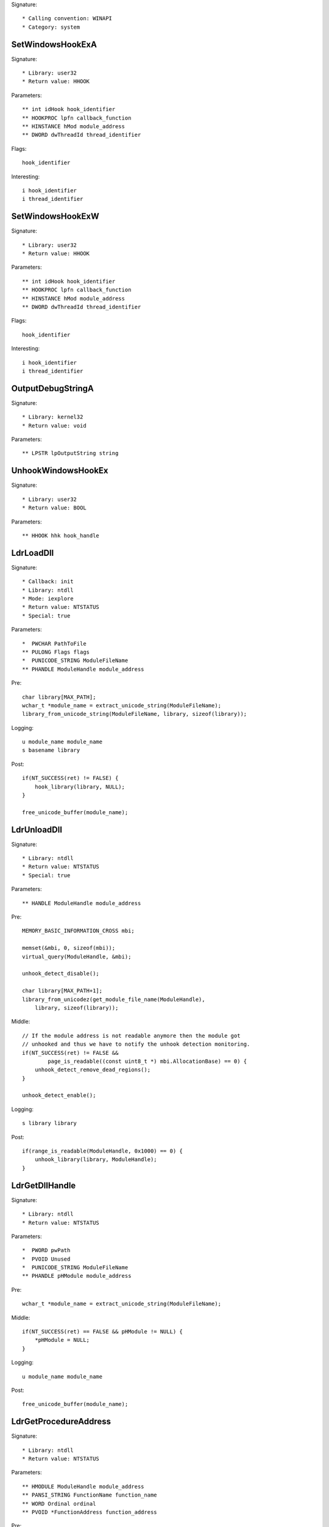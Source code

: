 Signature::

    * Calling convention: WINAPI
    * Category: system


SetWindowsHookExA
=================

Signature::

    * Library: user32
    * Return value: HHOOK

Parameters::

    ** int idHook hook_identifier
    ** HOOKPROC lpfn callback_function
    ** HINSTANCE hMod module_address
    ** DWORD dwThreadId thread_identifier

Flags::

    hook_identifier

Interesting::

    i hook_identifier
    i thread_identifier


SetWindowsHookExW
=================

Signature::

    * Library: user32
    * Return value: HHOOK

Parameters::

    ** int idHook hook_identifier
    ** HOOKPROC lpfn callback_function
    ** HINSTANCE hMod module_address
    ** DWORD dwThreadId thread_identifier

Flags::

    hook_identifier

Interesting::

    i hook_identifier
    i thread_identifier


OutputDebugStringA
==================

Signature::

    * Library: kernel32
    * Return value: void

Parameters::

    ** LPSTR lpOutputString string


UnhookWindowsHookEx
===================

Signature::

    * Library: user32
    * Return value: BOOL

Parameters::

    ** HHOOK hhk hook_handle


LdrLoadDll
==========

Signature::

    * Callback: init
    * Library: ntdll
    * Mode: iexplore
    * Return value: NTSTATUS
    * Special: true

Parameters::

    *  PWCHAR PathToFile
    ** PULONG Flags flags
    *  PUNICODE_STRING ModuleFileName
    ** PHANDLE ModuleHandle module_address

Pre::

    char library[MAX_PATH];
    wchar_t *module_name = extract_unicode_string(ModuleFileName);
    library_from_unicode_string(ModuleFileName, library, sizeof(library));

Logging::

    u module_name module_name
    s basename library

Post::

    if(NT_SUCCESS(ret) != FALSE) {
        hook_library(library, NULL);
    }

    free_unicode_buffer(module_name);


LdrUnloadDll
============

Signature::

    * Library: ntdll
    * Return value: NTSTATUS
    * Special: true

Parameters::

    ** HANDLE ModuleHandle module_address

Pre::

    MEMORY_BASIC_INFORMATION_CROSS mbi;

    memset(&mbi, 0, sizeof(mbi));
    virtual_query(ModuleHandle, &mbi);

    unhook_detect_disable();

    char library[MAX_PATH+1];
    library_from_unicodez(get_module_file_name(ModuleHandle),
        library, sizeof(library));

Middle::

    // If the module address is not readable anymore then the module got
    // unhooked and thus we have to notify the unhook detection monitoring.
    if(NT_SUCCESS(ret) != FALSE &&
            page_is_readable((const uint8_t *) mbi.AllocationBase) == 0) {
        unhook_detect_remove_dead_regions();
    }

    unhook_detect_enable();

Logging::

   s library library

Post::

    if(range_is_readable(ModuleHandle, 0x1000) == 0) {
        unhook_library(library, ModuleHandle);
    }


LdrGetDllHandle
===============

Signature::

    * Library: ntdll
    * Return value: NTSTATUS

Parameters::

    *  PWORD pwPath
    *  PVOID Unused
    *  PUNICODE_STRING ModuleFileName
    ** PHANDLE pHModule module_address

Pre::

    wchar_t *module_name = extract_unicode_string(ModuleFileName);

Middle::

    if(NT_SUCCESS(ret) == FALSE && pHModule != NULL) {
        *pHModule = NULL;
    }

Logging::

    u module_name module_name

Post::

    free_unicode_buffer(module_name);


LdrGetProcedureAddress
======================

Signature::

    * Library: ntdll
    * Return value: NTSTATUS

Parameters::

    ** HMODULE ModuleHandle module_address
    ** PANSI_STRING FunctionName function_name
    ** WORD Ordinal ordinal
    ** PVOID *FunctionAddress function_address

Pre::

    char library[MAX_PATH+1];

    library_from_unicodez(get_module_file_name(ModuleHandle),
        library, sizeof(library));

Logging::

    s module library


ExitWindowsEx
=============

Signature::

    * Library: user32
    * Prelog: instant
    * Return value: BOOL

Parameters::

    ** UINT uFlags flags
    ** DWORD dwReason reason


IsDebuggerPresent
=================

Signature::

    * Library: kernel32
    * Return value: BOOL


LookupPrivilegeValueW
=====================

Signature::

    * Library: advapi32
    * Return value: BOOL

Parameters::

    ** LPWSTR lpSystemName system_name
    ** LPWSTR lpName privilege_name
    *  PLUID lpLuid


NtDuplicateObject
=================

Signature::

    * Library: ntdll
    * Return value: NTSTATUS
    * Special: true

Parameters::

    ** HANDLE SourceProcessHandle source_process_handle
    ** HANDLE SourceHandle source_handle
    ** HANDLE TargetProcessHandle target_process_handle
    ** HANDLE *TargetHandle target_handle
    ** ACCESS_MASK DesiredAccess desired_access
    ** ULONG HandleAttributes handle_attributes
    ** ULONG Options options

Logging::

    i source_process_identifier pid_from_process_handle(SourceProcessHandle)
    i target_process_identifier pid_from_process_handle(TargetProcessHandle)

Post::

    uintptr_t source_pid = pid_from_process_handle(SourceProcessHandle);
    uintptr_t target_pid = pid_from_process_handle(TargetProcessHandle);
    if(NT_SUCCESS(ret) != FALSE &&
            source_pid == get_current_process_id() &&
            target_pid == get_current_process_id()) {
        if(is_ignored_object_handle(SourceHandle) != 0) {
            ignored_object_add(*TargetHandle);
        }
    }


NtClose
=======

Signature::

    * Library: ntdll
    * Return value: NTSTATUS
    * Special: true

Parameters::

    ** HANDLE Handle handle

Post::

    if(NT_SUCCESS(ret) != FALSE) {
        ignored_object_remove(Handle);
    }


GetSystemInfo
=============

Signature::

    * Library: kernel32
    * Return value: void

Parameters::

    *  LPSYSTEM_INFO lpSystemInfo

Middle::

    uint32_t processor_count = lpSystemInfo->dwNumberOfProcessors;

    // The PEB either contains the real number of processors or the number
    // of processors that we spoofed into it.
    lpSystemInfo->dwNumberOfProcessors = get_peb()->NumberOfProcessors;

Logging::

    i processor_count processor_count


GetNativeSystemInfo
===================

Signature::

    * Library: kernel32
    * Return value: void

Parameters::

    *  LPSYSTEM_INFO lpSystemInfo

Middle::

    uint32_t processor_count = lpSystemInfo->dwNumberOfProcessors;

    // The PEB either contains the real number of processors or the number
    // of processors that we spoofed into it.
    lpSystemInfo->dwNumberOfProcessors = get_peb()->NumberOfProcessors;

Logging::

    i processor_count processor_count


SetErrorMode
============

Signature::

    * Is success: 1
    * Library: kernel32
    * Return value: UINT

Parameters::

    ** UINT uMode mode

Flags::

    mode


NtLoadDriver
============

Signature::

    * Library: ntdll
    * Return value: NTSTATUS

Parameters::

    *  PUNICODE_STRING DriverServiceName

Pre::

    wchar_t *driver_service_name = extract_unicode_string(DriverServiceName);

Logging::

    u driver_service_name driver_service_name

Post::

    free_unicode_buffer(driver_service_name);


NtUnloadDriver
==============

Signature::

    * Library: ntdll
    * Return value: NTSTATUS

Parameters::

    *  PUNICODE_STRING DriverServiceName

Pre::

    wchar_t *driver_service_name = extract_unicode_string(DriverServiceName);

Logging::

    u driver_service_name driver_service_name

Post::

    free_unicode_buffer(driver_service_name);


GetAsyncKeyState
================

Signature::

    * Is success: 1
    * Library: user32
    * Return value: SHORT

Parameters::

    ** int vKey key_code


GetKeyboardState
================

Signature::

    * Library: user32
    * Return value: BOOL

Parameters::

    *  PBYTE lpKeyState


GetKeyState
===========

Signature::

    * Is success: 1
    * Library: user32
    * Return value: SHORT

Parameters::

    ** int nVirtKey key_code


SendNotifyMessageA
==================

Signature::

    * Library: user32
    * Return value: BOOL

Parameters::

    ** HWND hWnd window_handle
    ** UINT uMsg message
    *  WPARAM wParam
    *  LPARAM lParam

Pre::

    unsigned long pid = 0, tid;

    // TODO Will this still happen before the notify message is executed?
    tid = GetWindowThreadProcessId(hWnd, &pid);
    pipe("PROCESS2:%d,%d,%d", pid, tid, HOOK_MODE_ALL);

Logging::

    l process_identifier (uintptr_t) pid


SendNotifyMessageW
==================

Signature::

    * Library: user32
    * Return value: BOOL

Parameters::

    ** HWND hWnd window_handle
    ** UINT uMsg message
    *  WPARAM wParam
    *  LPARAM lParam

Pre::

    unsigned long pid = 0, tid;

    // TODO Will this still happen before the notify message is executed?
    tid = GetWindowThreadProcessId(hWnd, &pid);
    pipe("PROCESS2:%d,%d,%d", pid, tid, HOOK_MODE_ALL);

Logging::

    l process_identifier (uintptr_t) pid


RtlCompressBuffer
=================

Signature::

    * Library: ntdll
    * Return value: NTSTATUS

Parameters::

    ** USHORT CompressionFormatAndEngine format
    *  PUCHAR UncompressedBuffer
    ** ULONG UncompressedBufferSize input_size
    *  PUCHAR CompressedBuffer
    *  ULONG CompressedBufferSize
    *  ULONG UncompressedChunkSize
    ** PULONG FinalCompressedSize output_size
    *  PVOID WorkSpace

Prelog::

    !b uncompressed UncompressedBufferSize, UncompressedBuffer


RtlDecompressBuffer
===================

Signature::

    * Library: ntdll
    * Return value: NTSTATUS

Parameters::

    ** USHORT CompressionFormat format
    *  PUCHAR UncompressedBuffer
    *  ULONG UncompressedBufferSize
    *  PUCHAR CompressedBuffer
    ** ULONG CompressedBufferSize input_size
    ** PULONG FinalUncompressedSize output_size

Logging::

    !B uncompressed FinalUncompressedSize, UncompressedBuffer


RtlDecompressFragment
=====================

Signature::

    * Library: ntdll
    * Return value: NTSTATUS

Parameters::

    ** USHORT CompressionFormat format
    *  PUCHAR UncompressedFragment
    *  ULONG UncompressedFragmentSize
    *  PUCHAR CompressedBuffer
    ** ULONG CompressedBufferSize input_size
    ** ULONG FragmentOffset offset
    ** PULONG FinalUncompressedSize output_size
    *  PVOID WorkSpace

Logging::

    !B uncompressed FinalUncompressedSize, UncompressedFragment


GlobalMemoryStatus
==================

Signature::

    * Library: kernel32
    * Return value: BOOL

Parameters::

    *  LPMEMORYSTATUS lpBuffer

Middle::

    lpBuffer->dwTotalPhys += g_extra_virtual_memory;
    lpBuffer->dwTotalVirtual += g_extra_virtual_memory;


GlobalMemoryStatusEx
====================

Signature::

    * Library: kernel32
    * Return value: BOOL

Parameters::

    *  LPMEMORYSTATUSEX lpBuffer

Middle::

    lpBuffer->ullTotalPhys += g_extra_virtual_memory;
    lpBuffer->ullTotalVirtual += g_extra_virtual_memory;


NtQuerySystemInformation
========================

Signature::

    * Library: ntdll
    * Return value: NTSTATUS

Parameters::

    ** SYSTEM_INFORMATION_CLASS SystemInformationClass information_class
    *  PVOID SystemInformation
    *  ULONG SystemInformationLength
    *  PULONG ReturnLength

Flags::

    information_class


NtShutdownSystem
================

Signature::

    * Library: ntdll
    * Prelog: instant
    * Return value: NTSTATUS

Parameters::

    ** SHUTDOWN_ACTION Action action

Flags::

    action
